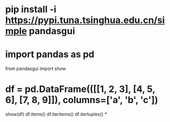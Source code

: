 * pip install -i https://pypi.tuna.tsinghua.edu.cn/simple pandasgui
* import pandas as pd
from pandasgui import show
* df = pd.DataFrame(([[1, 2, 3], [4, 5, 6], [7, 8, 9]]), columns=['a', 'b', 'c'])
show(df)
df.items() df.iteritems() df.itertuples()
*